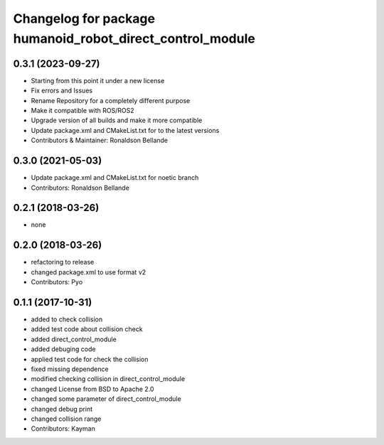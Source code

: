 ^^^^^^^^^^^^^^^^^^^^^^^^^^^^^^^^^^^^^^^^^^^^^^^
Changelog for package humanoid_robot_direct_control_module
^^^^^^^^^^^^^^^^^^^^^^^^^^^^^^^^^^^^^^^^^^^^^^^

0.3.1 (2023-09-27)
------------------
* Starting from this point it under a new license
* Fix errors and Issues
* Rename Repository for a completely different purpose
* Make it compatible with ROS/ROS2
* Upgrade version of all builds and make it more compatible
* Update package.xml and CMakeList.txt for to the latest versions
* Contributors & Maintainer: Ronaldson Bellande

0.3.0 (2021-05-03)
------------------
* Update package.xml and CMakeList.txt for noetic branch
* Contributors: Ronaldson Bellande

0.2.1 (2018-03-26)
------------------
* none

0.2.0 (2018-03-26)
------------------
* refactoring to release
* changed package.xml to use format v2
* Contributors: Pyo

0.1.1 (2017-10-31)
------------------
* added to check collision
* added test code about collision check
* added direct_control_module
* added debuging code
* applied test code for check the collision
* fixed missing dependence
* modified checking collision in direct_control_module
* changed License from BSD to Apache 2.0
* changed some parameter of direct_control_module
* changed debug print
* changed collision range
* Contributors: Kayman
